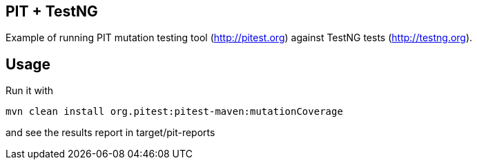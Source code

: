 == PIT + TestNG

Example of running PIT mutation testing tool (http://pitest.org) against TestNG tests (http://testng.org).

== Usage
Run it with

  mvn clean install org.pitest:pitest-maven:mutationCoverage

and see the results report in target/pit-reports
